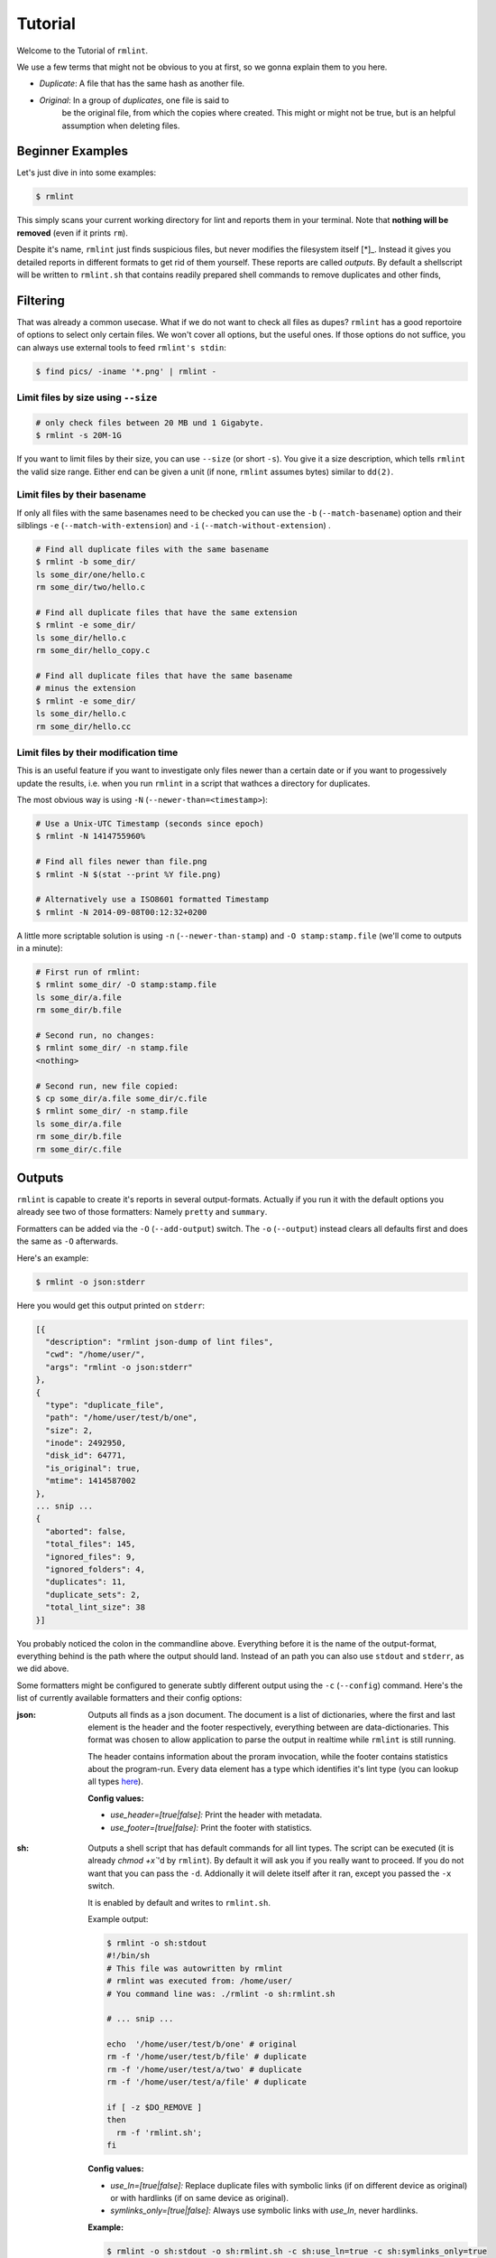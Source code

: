 Tutorial
========

.. todo:: Write it.

Welcome to the Tutorial of ``rmlint``.

We use a few terms that might not be obvious to you at first,
so we gonna explain them to you here. 

- *Duplicate*: A file that has the same hash as another file.
- *Original*: In a group of *duplicates*, one file is said to 
              be the original file, from which the copies
              where created. This might or might not be true,
              but is an helpful assumption when deleting files.



Beginner Examples
-----------------

Let's just dive in into some examples: 

.. code-block:: bash

   $ rmlint

This simply scans your current working directory for lint and reports them in
your terminal. Note that **nothing will be removed** (even if it prints ``rm``).  

Despite it's name, ``rmlint`` just finds suspicious files, but never modifies the
filesystem itself [*]_.  Instead it gives you detailed reports in different
formats to get rid of them yourself. These reports are called *outputs*.  By
default a shellscript will be written to ``rmlint.sh`` that contains readily
prepared shell commands to remove duplicates and other finds,

.. _[*]: You could say it should be named ``findlint``.

Filtering
---------

That was already a common usecase. What if we do not want to
check all files as dupes? ``rmlint`` has a good reportoire of 
options to select only certain files. We won't cover all options,
but the useful ones. If those options do not suffice, you can always use
external tools to feed ``rmlint's stdin``:

.. code-block:: bash

   $ find pics/ -iname '*.png' | rmlint -

Limit files by size using ``--size``
~~~~~~~~~~~~~~~~~~~~~~~~~~~~~~~~~~~~

.. code-block:: bash

   # only check files between 20 MB und 1 Gigabyte.
   $ rmlint -s 20M-1G

If you want to limit files by their size, you can use ``--size`` (or short
``-s``). You give it  a size description, which tells ``rmlint`` the valid size
range. Either end can be given a unit (if none, ``rmlint`` assumes bytes)
similar to ``dd(2)``.

Limit files by their basename
~~~~~~~~~~~~~~~~~~~~~~~~~~~~~

If only all files with the same basenames need to be checked you can use the
``-b`` (``--match-basename``)  option and their silblings ``-e``
(``--match-with-extension``) and ``-i`` (``--match-without-extension``) . 

.. code-block:: bash

   # Find all duplicate files with the same basename
   $ rmlint -b some_dir/ 
   ls some_dir/one/hello.c
   rm some_dir/two/hello.c

   # Find all duplicate files that have the same extension
   $ rmlint -e some_dir/ 
   ls some_dir/hello.c
   rm some_dir/hello_copy.c

   # Find all duplicate files that have the same basename
   # minus the extension
   $ rmlint -e some_dir/ 
   ls some_dir/hello.c
   rm some_dir/hello.cc

Limit files by their modification time
~~~~~~~~~~~~~~~~~~~~~~~~~~~~~~~~~~~~~~

This is an useful feature if you want to investigate only files newer than 
a certain date or if you want to progessively update the results, i.e. when you 
run ``rmlint`` in a script that wathces a directory for duplicates.

The most obvious way is using ``-N`` (``--newer-than=<timestamp>``):

.. code-block:: bash
   
   # Use a Unix-UTC Timestamp (seconds since epoch)
   $ rmlint -N 1414755960%

   # Find all files newer than file.png
   $ rmlint -N $(stat --print %Y file.png)

   # Alternatively use a ISO8601 formatted Timestamp
   $ rmlint -N 2014-09-08T00:12:32+0200

A little more scriptable solution is using ``-n`` (``--newer-than-stamp``) and 
``-O stamp:stamp.file`` (we'll come to outputs in a minute):

.. code-block:: bash
   
   # First run of rmlint:
   $ rmlint some_dir/ -O stamp:stamp.file
   ls some_dir/a.file
   rm some_dir/b.file

   # Second run, no changes:
   $ rmlint some_dir/ -n stamp.file
   <nothing>

   # Second run, new file copied:
   $ cp some_dir/a.file some_dir/c.file
   $ rmlint some_dir/ -n stamp.file
   ls some_dir/a.file
   rm some_dir/b.file
   rm some_dir/c.file

Outputs
-------

``rmlint`` is capable to create it's reports in several output-formats. 
Actually if you run it with the default options you already see two of those
formatters: Namely ``pretty`` and ``summary``.

Formatters can be added via the ``-O`` (``--add-output``) switch. 
The ``-o`` (``--output``) instead clears all defaults first and 
does the same as ``-O`` afterwards. 

Here's an example:

.. code-block:: bash

   $ rmlint -o json:stderr

Here you would get this output printed on ``stderr``:

.. code-block:: javascript

    [{
      "description": "rmlint json-dump of lint files",
      "cwd": "/home/user/",
      "args": "rmlint -o json:stderr"
    },
    {
      "type": "duplicate_file",
      "path": "/home/user/test/b/one",
      "size": 2,
      "inode": 2492950,
      "disk_id": 64771,
      "is_original": true,
      "mtime": 1414587002
    },
    ... snip ...
    {
      "aborted": false,
      "total_files": 145,
      "ignored_files": 9,
      "ignored_folders": 4,
      "duplicates": 11,
      "duplicate_sets": 2,
      "total_lint_size": 38
    }]

You probably noticed the colon in the commandline above. Everything before it is
the name of the output-format, everything behind is the path where the output
should land. Instead of an path you can also use ``stdout`` and ``stderr``, as
we did above.

Some formatters might be configured to generate subtly different output using
the ``-c`` (``--config``) command.  Here's the list of currently available
formatters and their config options:

:json:

    Outputs all finds as a json document. The document is a list of dictionaries, 
    where the first and last element is the header and the footer respectively,
    everything between are data-dictionaries. This format was chosen to allow
    application to parse the output in realtime while ``rmlint`` is still running. 

    The header contains information about the proram invocation, while the footer
    contains statistics about the program-run. Every data element has a type which
    identifies it's lint type (you can lookup all types here_).

    **Config values:**

    - *use_header=[true|false]:* Print the header with metadata.
    - *use_footer=[true|false]:* Print the footer with statistics.

.. _here: https://github.com/sahib/rmlint/blob/develop/src/file.c#L95

:sh: 

    Outputs a shell script that has default commands for all lint types.
    The script can be executed (it is already `chmod +x``'d by ``rmlint``).
    By default it will ask you if you really want to proceed. If you 
    do not want that you can pass the ``-d``. Addionally it will 
    delete itself after it ran, except you passed the ``-x`` switch.

    It is enabled by default and writes to ``rmlint.sh``. 

    Example output:

    .. code-block:: bash

      $ rmlint -o sh:stdout
      #!/bin/sh                                           
      # This file was autowritten by rmlint               
      # rmlint was executed from: /home/user/                      
      # You command line was: ./rmlint -o sh:rmlint.sh
       
      # ... snip ...

      echo  '/home/user/test/b/one' # original
      rm -f '/home/user/test/b/file' # duplicate
      rm -f '/home/user/test/a/two' # duplicate
      rm -f '/home/user/test/a/file' # duplicate
                       
      if [ -z $DO_REMOVE ]  
      then                  
        rm -f 'rmlint.sh';            
      fi                    

    **Config values:**

    - *use_ln=[true|false]:* Replace duplicate files with symbolic links (if on different
      device as original) or with hardlinks (if on same device as original).
    - *symlinks_only=[true|false]:* Always use symbolic links with *use_ln*, never
      hardlinks.

    **Example:**

    .. code-block:: bash

      $ rmlint -o sh:stdout -o sh:rmlint.sh -c sh:use_ln=true -c sh:symlinks_only=true
      ...
      echo  '/home/user/test/b/one' # original
      ln -s '/home/user/test/b/file' # duplicate
      $ ./rmlint.sh -d
      /home/user/test/b/one

:csv: 

    Outputs a csv formatted dump of all lint files. 
    It looks like this:

    .. code-block:: bash

      $ rmlint -o csv -D
      type,path,size,checksum
      emptydir,"/home/user/tree2/b",0,00000000000000000000000000000000
      duplicate_dir,"/home/user/test/b",4,f8772f6fda08bbc826543334663d6f13
      duplicate_dir,"/home/user/test/a",4,f8772f6fda08bbc826543334663d6f13
      duplicate_dir,"/home/user/tree/b",8,62202a79add28a72209b41b6c8f43400
      duplicate_dir,"/home/user/tree/a",8,62202a79add28a72209b41b6c8f43400
      duplicate_dir,"/home/user/tree2/a",4,311095bc5669453990cd205b647a1a00

    **Config values:**

    - *use_header=[true|false]:* Print the column name headers. 
  
:stamp:

    Outputs a timestamp of the time ``rmlint`` was run.

    **Config values:**

    - *iso8601=[true|false]:* Write an ISO8601 formatted timestamps or seconds
      since epoch?

:pretty: 

    Prettyprints the finds in a colorful output supposed to be printed on
    *stdout* or *stderr.* This is what you see by default.

:summary:

    Sums up the run in a few lines with some statistics. This enabled by default
    too. 

:progressbar: 

    Prints a progressbar during the run of ``rmlint``. This is recommended for
    large runs where the ``pretty`` formatter would print thousands of lines.

    **Config values:**

    - *update_interval=number:* Number of files to wait between updates.
      Higher values use less resources. 
  
Paranoia
--------

Let's face it, why should you trust ``rmlint``? 

Technically it only computes a hash of your file which might, by it's nature,
collide with the hash of a totally different file. If we assume a *perfect* hash
function (i.e. one that distributes it's hash values perfectly even over all
possible values), the probablilty of having a hash-collision is
:math:`\frac{1}{2^{128}}` for the default 128-bit hash. In practice most hash
functions have of course a much higher collision probablilty, since they trade
speed against accuracy. 

If you're wary you might want to make a bit more paranoid than it's default. 
By default the ``spooky`` hash algorithm is used, which we consider a good
tradeoff of speed and accuracy. ``rmlint's`` paranoia level can be easily 
inc/decreased using the ``-p`` (``--paranoid``)/ ``-P`` (``--less-paranoid``)
option (which might be given up to three times each).

Here's what they do in detail:

    * ``-p`` is equivalent to ``--flock-files --algorithm=bastard``
    * ``-pp`` is equivalent to ``--flock-files --algorithm=sha512``
    * ``-ppp`` is equivalent to ``--flock-files --algorithm=paranoid``

As you see, it just enables a bunch of other options. ``--flock-files`` will
lock all files found during traversal using ``flock(2)`` to be sure that no
modifications will be done during it's run. ``--algorithm`` changes the hash
algorithm to someting more secure. ``bastard`` is a 256bit hash that consists
of two 128bit subhashes (``murmur3`` and ``city`` if you're curious). 
One level up the well-known ``sha512`` (with 512bits obviously) is used.
Another level up, no real hash function is used. Instead, files are compared
byte-by-byte (which guarantees collision free output).

There is a bunch of other hash functions you can lookup in the manpage.
We recommend never to use the ``-P`` option.

.. note::

   Bugs in ``rmlint`` are sadly (or happily?) more likely than hash collisions.

Original detection
------------------

As mentioned before, ``rmlint`` divides a group of dupes in one original and
clones of that one. While the chosen original might not be the one that was
there first, it is a good thing to keep one file of a group to prevent dataloss.

The way ``rmlint`` chooses the original can be driven by the ``-S``
(``--sortcriteria``) option. 

Here's an example:

.. code-block:: bash
   
   # Normal run:
   $ rmlint  
   ls c
   rm a
   rm b

   # Use alphabetically first one as original
   $ rmlint -S 
   ls a
   rm b
   rm c

Arguably, using the alphabetically first one does not make much sense, except
for showing the feature. Therefore the default is **-S m** -- which takes the
oldest file, determined by it's modification time. 

Here's a table of letters you can supply to the ``-S`` option:

===== =========================== ===== ===========================
**m** keep lowest mtime (oldest)  **M** keep highest mtime (newest)
**a** keep first alphabetically   **A** keep last alphabetically
**p** keep first named path       **P** keep last named path
===== =========================== ===== ===========================

With time, new letters might be implemented. 

Flagging original directories
~~~~~~~~~~~~~~~~~~~~~~~~~~~~~

But what if you know better than ``rmlint``? What if your originals are in some
specific path, while you know that the files in it are copied over and over?
In this case you can flag directories on the commandline to be original:

.. code-block:: bash

   # Every path behind the // is considered to be an original
   $ rmlint a // b
   ls b/file
   rm a/file

There are two slightly esoteric related options to this:
``-k`` (``--keep-all-tagged``) and ``-m`` (``--must-match-tagged``).
``-k`` tells ``rmlint`` to never delete any duplicates that are in original
paths. Even if this means to ignore them. ``-m`` only accepts duplicates if they
have at least one related original in an original path.


Misc options
------------

If you read so far, you know ``rmlint`` pretty well by now. 
Here's just a list of options that are nice to know, but not essential:

- ``-r`` (``--hidden``): Include hidden files and directories - this is to save
  you from destroying git repositories (or similar programs) that save their
  information in a ``.git`` directory where ``rmlint`` often finds duplicates. 

  If you want to be safe you can do something like this:

  .. code-block:: bash
  
      $ find . | grep -v '\(.git\|.svn\)' | rmlint -

  But you would have checked the output anyways?

- If something ever goes wrong, it might help to increase the verbosity with
  ``-v`` (up to ``-vvv``).
- Usually the commandline output is colored, but you can disable it explicitly
  with ``-w`` (``--with-color``). If *stdout* or *stderr* is not an terminal
  anyways, ``rmlint`` will disable colors itself.
- You can limit the traversal depth with ``-d`` (``--max-depth``):

  .. code-block

      $ rmlint d 0 
      <finds everything in the same working directory>

- The still experimental ``-D`` (``--merge-directories``) option is able to
  merge found duplicates into duplicate directories. Use with care!

- If you want to prevent ``rmlint`` from crossing mountpoints (e.g. scan a home
  directory, but no the HD mounted in there), you can use the ``-X``
  (``--no-crossdev``) option.
